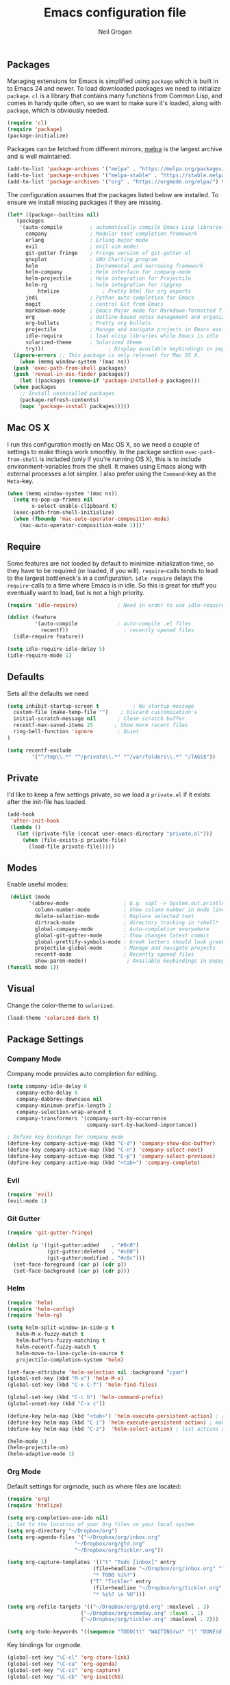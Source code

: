 #+TITLE: Emacs configuration file
#+AUTHOR: Neil Grogan
#+BABEL: :cache yes

** Packages

   Managing extensions for Emacs is simplified using =package= which is
   built in to Emacs 24 and newer. To load downloaded packages we need to
   initialize =package=. =cl= is a library that contains many functions from
   Common Lisp, and comes in handy quite often, so we want to make sure it's
   loaded, along with =package=, which is obviously needed.

   #+BEGIN_SRC emacs-lisp
   (require 'cl)
   (require 'package)
   (package-initialize)
   #+END_SRC

   #+RESULTS:

   Packages can be fetched from different mirrors, [[http://melpa.milkbox.net/#/][melpa]] is the largest archive and is well maintained.

   #+BEGIN_SRC emacs-lisp
   (add-to-list 'package-archives '("melpa" . "https://melpa.org/packages/"))
   (add-to-list 'package-archives '("melpa-stable" . "https://stable.melpa.org/packages/"))
   (add-to-list 'package-archives '("org" . "https://orgmode.org/elpa/") t)
   #+END_SRC

   The configuration assumes that the packages listed below are
   installed. To ensure we install missing packages if they are missing.

   #+BEGIN_SRC emacs-lisp
   (let* ((package--builtins nil)
	  (packages
	   '(auto-compile         ; automatically compile Emacs Lisp libraries
	     company              ; Modular text completion framework
	     erlang               ; Erlang major mode
	     evil                 ; evil vim mode!
	     git-gutter-fringe    ; Fringe version of git-gutter.el
	     gnuplot              ; GNU Charting program
	     helm                 ; Incremental and narrowing framework
	     helm-company         ; Helm interface for company-mode
	     helm-projectile      ; Helm integration for Projectile
	     helm-rg              ; helm integration for ripgrep
             htmlize              ; Pretty html for org exports
	     jedi                 ; Python auto-completion for Emacs
	     magit                ; control Git from Emacs
	     markdown-mode        ; Emacs Major mode for Markdown-formatted files
	     org                  ; Outline-based notes management and organizer
	     org-bullets          ; Pretty org bullets
	     projectile           ; Manage and navigate projects in Emacs easily
	     idle-require         ; load elisp libraries while Emacs is idle
	     solarized-theme      ; Solarized theme
	     try)))        				; Display available keybindings in popup
     (ignore-errors ;; This package is only relevant for Mac OS X.
       (when (memq window-system '(mac ns))
	 (push 'exec-path-from-shell packages)
	 (push 'reveal-in-osx-finder packages))
       (let ((packages (remove-if 'package-installed-p packages)))
	 (when packages
	   ;; Install uninstalled packages
	   (package-refresh-contents)
	   (mapc 'package-install packages)))))
   #+END_SRC

** Mac OS X

   I run this configuration mostly on Mac OS X, so we need a couple of
   settings to make things work smoothly. In the package section
   =exec-path-from-shell= is included (only if you're running OS X), this is
   to include environment-variables from the shell. It makes using Emacs
   along with external processes a lot simpler. I also prefer using the
   =Command=-key as the =Meta=-key.

   #+BEGIN_SRC emacs-lisp
   (when (memq window-system '(mac ns))
     (setq ns-pop-up-frames nil
           x-select-enable-clIpboard t)
     (exec-path-from-shell-initialize)
     (when (fboundp 'mac-auto-operator-composition-mode)
       (mac-auto-operator-composition-mode 1)))'
   #+END_SRC

** Require

   Some features are not loaded by default to minimize initialization time,
   so they have to be required (or loaded, if you will). =require=-calls
   tends to lead to the largest bottleneck's in a
   configuration. =idle-require= delays the =require=-calls to a time where
   Emacs is in idle. So this is great for stuff you eventually want to load,
   but is not a high priority.

   #+BEGIN_SRC emacs-lisp
   (require 'idle-require)             ; Need in order to use idle-require

   (dolist (feature
            '(auto-compile             ; auto-compile .el files
              recentf))                  ; recently opened files
     (idle-require feature))

   (setq idle-require-idle-delay 5)
   (idle-require-mode 1)
   #+END_SRC
** Defaults
   Sets all the defaults we need
   #+BEGIN_SRC emacs-lisp
   (setq inhibit-startup-screen t           ; No startup message
	 custom-file (make-temp-file "")    ; Discard customization's
	 initial-scratch-message nil       ; Clean scratch buffer
	 recentf-max-saved-items 25       ; Show more recent files
	 ring-bell-function 'ignore        ; Quiet
   )

   (setq recentf-exclude
           '("^/tmp\\.*" "^/private\\.*" "^/var/folders\\.*" "/TAGS$"))
   #+END_SRC

** Private 
   I'd like to keep a few settings private, so we load a =private.el= if it
   exists after the init-file has loaded.

   #+BEGIN_SRC emacs-lisp
   (add-hook
    'after-init-hook
    (lambda ()
      (let ((private-file (concat user-emacs-directory "private.el")))
        (when (file-exists-p private-file)
          (load-file private-file)))))
   #+END_SRC

** Modes
   Enable useful modes:
   #+BEGIN_SRC emacs-lisp
   (dolist (mode
         '(abbrev-mode                  ; E.g. sopl -> System.out.println
           column-number-mode           ; Show column number in mode line
           delete-selection-mode        ; Replace selected text
           dirtrack-mode                ; directory tracking in *shell*
           global-company-mode          ; Auto-completion everywhere
           global-git-gutter-mode       ; Show changes latest commit
           global-prettify-symbols-mode ; Greek letters should look greek
           projectile-global-mode       ; Manage and navigate projects
           recentf-mode                 ; Recently opened files
           show-paren-mode))             ; Available keybindings in popup
  (funcall mode 1))
   #+END_SRC

** Visual

   Change the color-theme to =solarized=.

   #+BEGIN_SRC emacs-lisp
   (load-theme 'solarized-dark t)
   #+END_SRC

** Package Settings
*** Company Mode
    Company mode provides auto completion for editing.
   #+BEGIN_SRC emacs-lisp
   (setq company-idle-delay 0
      company-echo-delay 0
      company-dabbrev-downcase nil
      company-minimum-prefix-length 2
      company-selection-wrap-around t
      company-transformers '(company-sort-by-occurrence
                             company-sort-by-backend-importance))

   ; Define key bindings for company mode
   (define-key company-active-map (kbd "C-d") 'company-show-doc-buffer)
   (define-key company-active-map (kbd "C-n") 'company-select-next)
   (define-key company-active-map (kbd "C-p") 'company-select-previous)
   (define-key company-active-map (kbd "<tab>") 'company-complete)
   #+END_SRC
*** Evil
   #+BEGIN_SRC emacs-lisp
   (require 'evil)
   (evil-mode 1)
   #+END_SRC

*** Git Gutter
   #+BEGIN_SRC emacs-lisp
   (require 'git-gutter-fringe)

   (dolist (p '((git-gutter:added    . "#0c0")
                (git-gutter:deleted  . "#c00")
                (git-gutter:modified . "#c0c")))
     (set-face-foreground (car p) (cdr p))
     (set-face-background (car p) (cdr p)))
   #+END_SRC
*** Helm
   #+BEGIN_SRC emacs-lisp
   (require 'helm)
   (require 'helm-config)
   (require 'helm-rg)

   (setq helm-split-window-in-side-p t
      helm-M-x-fuzzy-match t
      helm-buffers-fuzzy-matching t
      helm-recentf-fuzzy-match t
      helm-move-to-line-cycle-in-source t
      projectile-completion-system 'helm)

   (set-face-attribute 'helm-selection nil :background "cyan")
   (global-set-key (kbd "M-x") 'helm-M-x)
   (global-set-key (kbd "C-x C-f") 'helm-find-files)

   (global-set-key (kbd "C-c h") 'helm-command-prefix)
   (global-unset-key (kbd "C-x c"))

   (define-key helm-map (kbd "<tab>") 'helm-execute-persistent-action) ; rebind tab to run persistent action
   (define-key helm-map (kbd "C-i") 'helm-execute-persistent-action) ; make TAB work in terminal
   (define-key helm-map (kbd "C-z")  'helm-select-action) ; list actions using C-z

   (helm-mode 1)
   (helm-projectile-on)
   (helm-adaptive-mode 1)
   #+END_SRC

*** Org Mode
    Default settings for orgmode, such as where files are located:
   #+BEGIN_SRC emacs-lisp
   (require 'org)
   (require 'htmlize)

   (setq org-completion-use-ido nil)
   ;; Set to the location of your Org files on your local system
   (setq org-directory "~/Dropbox/org")
   (setq org-agenda-files '("~/Dropbox/org/inbox.org"
                         "~/Dropbox/org/gtd.org"
                         "~/Dropbox/org/tickler.org"))

   (setq org-capture-templates '(("t" "Todo [inbox]" entry
                               (file+headline "~/Dropbox/org/inbox.org" "Tasks")
                               "* TODO %i%?")
                              ("T" "Tickler" entry
                               (file+headline "~/Dropbox/org/tickler.org" "Tickler")
                               "* %i%? \n %U")))

   (setq org-refile-targets '(("~/Dropbox/org/gtd.org" :maxlevel . 3)
                           ("~/Dropbox/org/someday.org" :level . 1)
                           ("~/Dropbox/org/tickler.org" :maxlevel . 2)))

   (setq org-todo-keywords '((sequence "TODO(t)" "WAITING(w)" "|" "DONE(d)" "CANCELLED(c)")))
   #+END_SRC

   Key bindings for orgmode.

   #+BEGIN_SRC emacs-lisp
   (global-set-key "\C-cl" 'org-store-link)
   (global-set-key "\C-ca" 'org-agenda)
   (global-set-key "\C-cc" 'org-capture)
   (global-set-key "\C-cb" 'org-iswitchb)
   #+END_SRC

   Enable babel to use different languages in orgmode:

   #+BEGIN_SRC emacs-lisp
   (setq org-confirm-babel-evaluate nil)
   (org-babel-do-load-languages
    'org-babel-load-languages
    '((emacs-lisp . t)
     (gnuplot . t)
     (ledger . t)
     (java . t)
     (python . t)
     (ruby . t)
     (sh . t)))
   #+END_SRC
   
   When editing org-files with source-blocks, we want the source blocks to
   be themed as they would in their native mode.

   #+BEGIN_SRC emacs-lisp
   (setq org-src-fontify-natively t
         org-src-tab-acts-natively t
         org-confirm-babel-evaluate nil
         org-edit-src-content-indentation 0)
   #+END_SRC

   Add org-bullets:
   #+BEGIN_SRC emacs-lisp
   (require 'org-bullets)
   (add-hook 'org-mode-hook (lambda () (org-bullets-mode 1)))
   #+END_SRC
   
   

